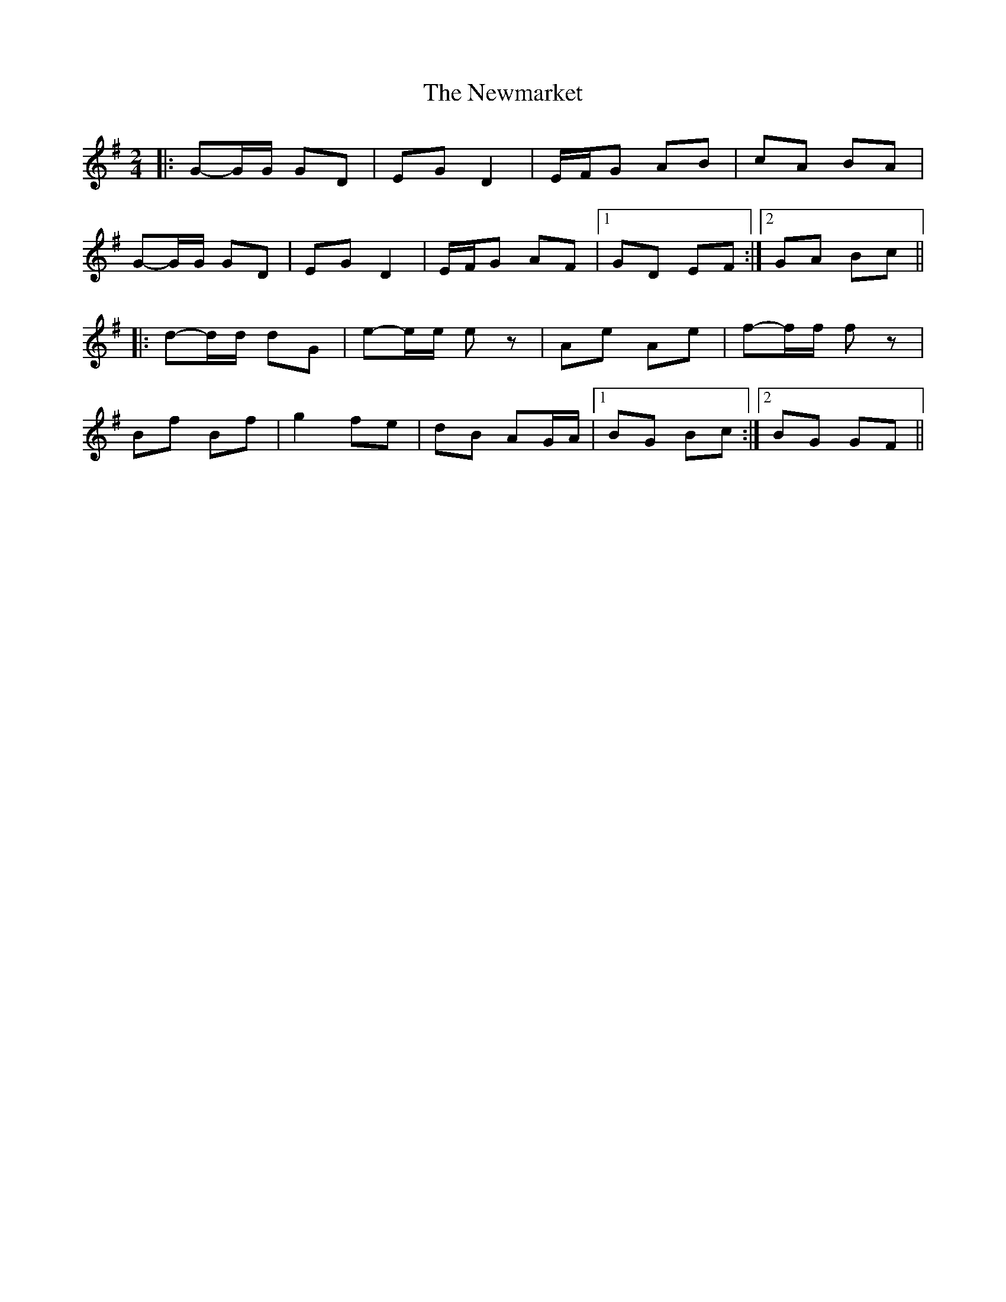 X: 1
T: Newmarket, The
Z: bdh
S: https://thesession.org/tunes/13970#setting25243
R: polka
M: 2/4
L: 1/8
K: Gmaj
|: G-G/G/ GD | EG D2 | E/F/G AB | cA BA |
G-G/G/ GD | EG D2 | E/F/G AF |1 GD EF :|2 GA Bc ||
|: d-d/d/ dG | e-e/e/ ez | Ae Ae | f-f/f/ fz |
Bf Bf | g2 fe | dB AG/A/ |1 BG Bc :|2 BG GF ||
